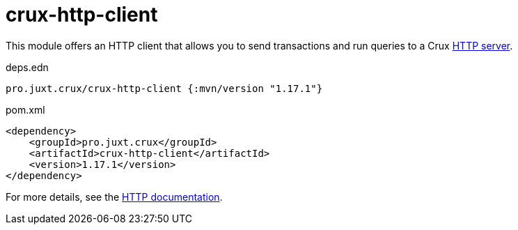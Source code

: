 = crux-http-client

This module offers an HTTP client that allows you to send transactions and run queries to a Crux link:../crux-http-server/[HTTP server].

.deps.edn
[source,clojure]
----
pro.juxt.crux/crux-http-client {:mvn/version "1.17.1"}
----

.pom.xml
[source,xml]
----
<dependency>
    <groupId>pro.juxt.crux</groupId>
    <artifactId>crux-http-client</artifactId>
    <version>1.17.1</version>
</dependency>
----

For more details, see the https://opencrux.com/reference/http.html[HTTP documentation].
